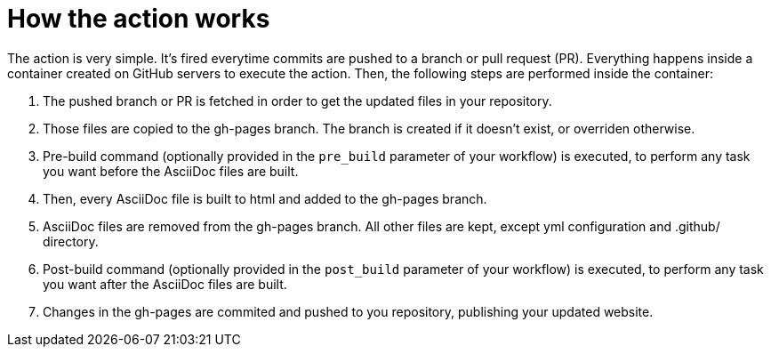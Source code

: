 :icons: font
:numbered:
:title: AsciiDoctor GitHub Pages Action
ifdef::env-github[:outfilesuffix: .adoc]

ifdef::env-github,env-browser[]
// Exibe ícones para os blocos como NOTE e IMPORTANT no GitHub
:caution-caption: :fire:
:important-caption: :exclamation:
:note-caption: :paperclip:
:tip-caption: :bulb:
:warning-caption: :warning:
endif::[]

= How the action works

The action is very simple. It's fired everytime commits are pushed to a branch or pull request (PR).
Everything happens inside a container created on GitHub servers to execute the action.
Then, the following steps are performed inside the container:

1. The pushed branch or PR is fetched in order to get the updated files in your repository. 
1. Those files are copied to the gh-pages branch. The branch is created if it doesn't exist, or overriden otherwise.
1. Pre-build command (optionally provided in the `pre_build` parameter of your workflow) is executed,
   to perform any task you want before the AsciiDoc files are built.
1. Then, every AsciiDoc file is built to html and added to the gh-pages branch.
1. AsciiDoc files are removed from the gh-pages branch. 
   All other files are kept, except yml configuration and .github/ directory.
1. Post-build command (optionally provided in the `post_build` parameter of your workflow) is executed,
   to perform any task you want after the AsciiDoc files are built.
1. Changes in the gh-pages are commited and pushed to you repository, publishing your updated website.